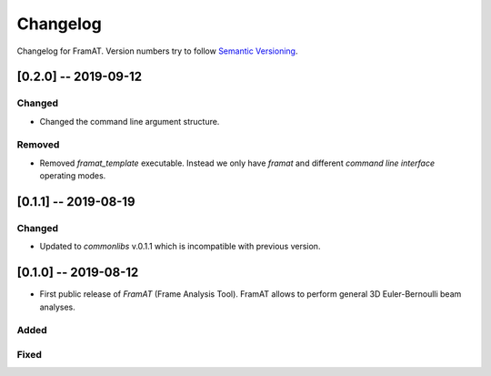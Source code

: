 Changelog
=========

Changelog for FramAT. Version numbers try to follow `Semantic
Versioning <https://semver.org/spec/v2.0.0.html>`__.

[0.2.0] -- 2019-09-12
---------------------

Changed
~~~~~~~

* Changed the command line argument structure.

Removed
~~~~~~~

* Removed `framat_template` executable. Instead we only have `framat` and different *command line interface* operating modes.

[0.1.1] -- 2019-08-19
---------------------

Changed
~~~~~~~

* Updated to `commonlibs` v.0.1.1 which is incompatible with previous version.

[0.1.0] -- 2019-08-12
---------------------

* First public release of `FramAT` (Frame Analysis Tool). FramAT allows to perform general 3D Euler-Bernoulli beam analyses.

Added
~~~~~

Fixed
~~~~~

